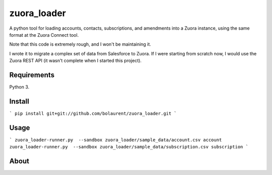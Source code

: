 zuora_loader
======

A python tool for loading accounts, contacts, subscriptions, and amendments into a Zuora instance, 
using the same format at the Zuora Connect tool.

Note that this code is extremely rough, and I won't be maintaining it. 

I wrote it to migrate a complex set of data from Salesforce to Zuora. If I were starting
from scratch now, I would use the Zuora REST API (it wasn't complete when I started this project).


Requirements
------------

Python 3.

Install
-------

```
pip install git+git://github.com/bolaurent/zuora_loader.git
```

Usage
-----

```
zuora_loader-runner.py  --sandbox zuora_loader/sample_data/account.csv account
zuora_loader-runner.py  --sandbox zuora_loader/sample_data/subscription.csv subscription
```


About
-----

